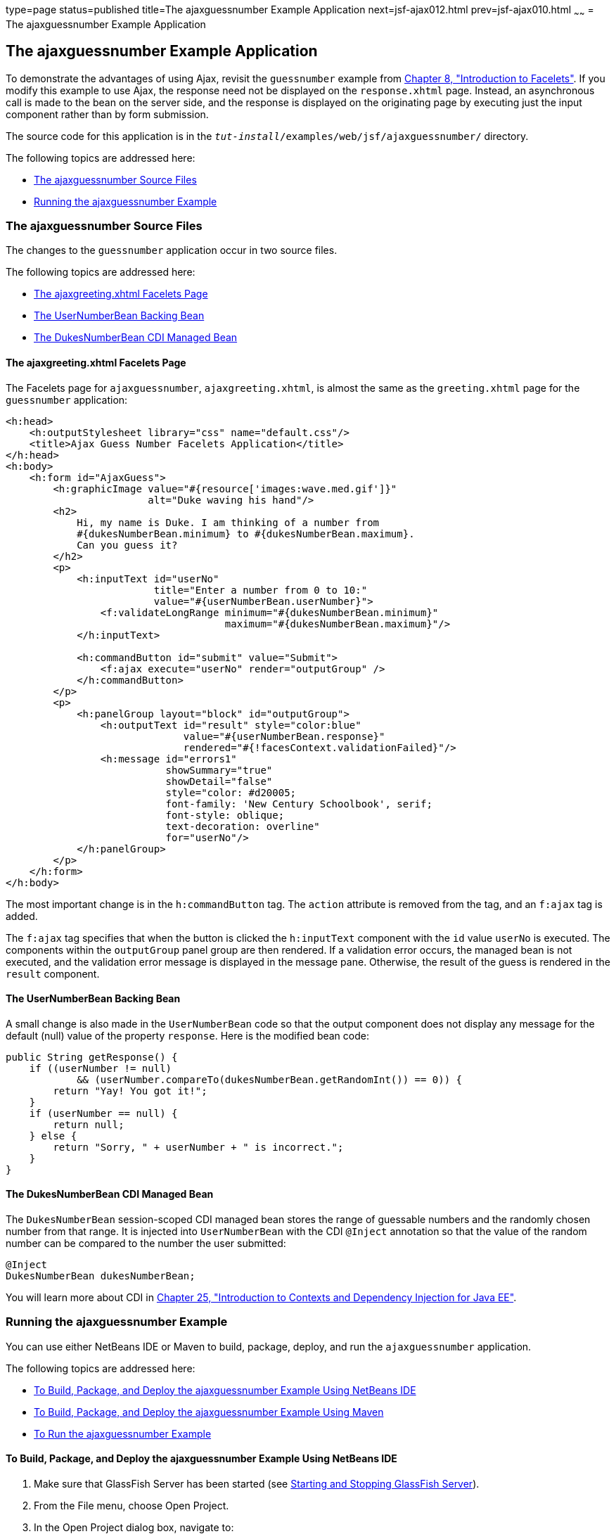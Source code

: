 type=page
status=published
title=The ajaxguessnumber Example Application
next=jsf-ajax012.html
prev=jsf-ajax010.html
~~~~~~
= The ajaxguessnumber Example Application


[[GKOKB]][[the-ajaxguessnumber-example-application]]

The ajaxguessnumber Example Application
---------------------------------------

To demonstrate the advantages of using Ajax, revisit the `guessnumber`
example from link:jsf-facelets.html#GIEPX[Chapter 8, "Introduction to
Facelets"]. If you modify this example to use Ajax, the response need
not be displayed on the `response.xhtml` page. Instead, an asynchronous
call is made to the bean on the server side, and the response is
displayed on the originating page by executing just the input component
rather than by form submission.

The source code for this application is in the
`_tut-install_/examples/web/jsf/ajaxguessnumber/` directory.

The following topics are addressed here:

* link:#GKOIJ[The ajaxguessnumber Source Files]
* link:#GKOKE[Running the ajaxguessnumber Example]

[[GKOIJ]][[the-ajaxguessnumber-source-files]]

The ajaxguessnumber Source Files
~~~~~~~~~~~~~~~~~~~~~~~~~~~~~~~~

The changes to the `guessnumber` application occur in two source files.

The following topics are addressed here:

* link:#GKOFW[The ajaxgreeting.xhtml Facelets Page]
* link:#GKOHN[The UserNumberBean Backing Bean]
* link:#CHDGAIGJ[The DukesNumberBean CDI Managed Bean]

[[GKOFW]][[the-ajaxgreeting.xhtml-facelets-page]]

The ajaxgreeting.xhtml Facelets Page
^^^^^^^^^^^^^^^^^^^^^^^^^^^^^^^^^^^^

The Facelets page for `ajaxguessnumber`, `ajaxgreeting.xhtml`, is almost
the same as the `greeting.xhtml` page for the `guessnumber` application:

[source,oac_no_warn]
----
<h:head>
    <h:outputStylesheet library="css" name="default.css"/>
    <title>Ajax Guess Number Facelets Application</title>
</h:head>
<h:body>
    <h:form id="AjaxGuess">
        <h:graphicImage value="#{resource['images:wave.med.gif']}"
                        alt="Duke waving his hand"/>
        <h2>
            Hi, my name is Duke. I am thinking of a number from
            #{dukesNumberBean.minimum} to #{dukesNumberBean.maximum}.
            Can you guess it?
        </h2>
        <p>
            <h:inputText id="userNo"
                         title="Enter a number from 0 to 10:"
                         value="#{userNumberBean.userNumber}">
                <f:validateLongRange minimum="#{dukesNumberBean.minimum}"
                                     maximum="#{dukesNumberBean.maximum}"/>
            </h:inputText>

            <h:commandButton id="submit" value="Submit">
                <f:ajax execute="userNo" render="outputGroup" />
            </h:commandButton>
        </p>
        <p>
            <h:panelGroup layout="block" id="outputGroup">
                <h:outputText id="result" style="color:blue"
                              value="#{userNumberBean.response}"
                              rendered="#{!facesContext.validationFailed}"/>
                <h:message id="errors1"
                           showSummary="true"
                           showDetail="false"
                           style="color: #d20005;
                           font-family: 'New Century Schoolbook', serif;
                           font-style: oblique;
                           text-decoration: overline"
                           for="userNo"/>
            </h:panelGroup>
        </p>
    </h:form>
</h:body>
----

The most important change is in the `h:commandButton` tag. The `action`
attribute is removed from the tag, and an `f:ajax` tag is added.

The `f:ajax` tag specifies that when the button is clicked the
`h:inputText` component with the `id` value `userNo` is executed. The
components within the `outputGroup` panel group are then rendered. If a
validation error occurs, the managed bean is not executed, and the
validation error message is displayed in the message pane. Otherwise,
the result of the guess is rendered in the `result` component.

[[GKOHN]][[the-usernumberbean-backing-bean]]

The UserNumberBean Backing Bean
^^^^^^^^^^^^^^^^^^^^^^^^^^^^^^^

A small change is also made in the `UserNumberBean` code so that the
output component does not display any message for the default (null)
value of the property `response`. Here is the modified bean code:

[source,oac_no_warn]
----
public String getResponse() {
    if ((userNumber != null)
            && (userNumber.compareTo(dukesNumberBean.getRandomInt()) == 0)) {
        return "Yay! You got it!";
    }
    if (userNumber == null) {
        return null;
    } else {
        return "Sorry, " + userNumber + " is incorrect.";
    }
}
----

[[CHDGAIGJ]][[the-dukesnumberbean-cdi-managed-bean]]

The DukesNumberBean CDI Managed Bean
^^^^^^^^^^^^^^^^^^^^^^^^^^^^^^^^^^^^

The `DukesNumberBean` session-scoped CDI managed bean stores the range
of guessable numbers and the randomly chosen number from that range. It
is injected into `UserNumberBean` with the CDI `@Inject` annotation so
that the value of the random number can be compared to the number the
user submitted:

[source,oac_no_warn]
----
@Inject
DukesNumberBean dukesNumberBean;
----

You will learn more about CDI in link:cdi-basic.html#GIWHB[Chapter 25,
"Introduction to Contexts and Dependency Injection for Java EE"].

[[GKOKE]][[running-the-ajaxguessnumber-example]]

Running the ajaxguessnumber Example
~~~~~~~~~~~~~~~~~~~~~~~~~~~~~~~~~~~

You can use either NetBeans IDE or Maven to build, package, deploy, and
run the `ajaxguessnumber` application.

The following topics are addressed here:

* link:#GLHVU[To Build, Package, and Deploy the ajaxguessnumber Example
Using NetBeans IDE]
* link:#GLHVQ[To Build, Package, and Deploy the ajaxguessnumber Example
Using Maven]
* link:#GLHWE[To Run the ajaxguessnumber Example]

[[GLHVU]][[to-build-package-and-deploy-the-ajaxguessnumber-example-using-netbeans-ide]]

To Build, Package, and Deploy the ajaxguessnumber Example Using NetBeans IDE
^^^^^^^^^^^^^^^^^^^^^^^^^^^^^^^^^^^^^^^^^^^^^^^^^^^^^^^^^^^^^^^^^^^^^^^^^^^^

1.  Make sure that GlassFish Server has been started (see
link:usingexamples002.html#BNADI[Starting and Stopping GlassFish
Server]).
2.  From the File menu, choose Open Project.
3.  In the Open Project dialog box, navigate to:
+
[source,oac_no_warn]
----
tut-install/examples/web/jsf
----
4.  Select the `ajaxguessnumber` folder.
5.  Click Open Project.
6.  In the Projects tab, right-click the `ajaxguessnumber` project and
select Build.
+
This command builds and deploys the project.

[[GLHVQ]][[to-build-package-and-deploy-the-ajaxguessnumber-example-using-maven]]

To Build, Package, and Deploy the ajaxguessnumber Example Using Maven
^^^^^^^^^^^^^^^^^^^^^^^^^^^^^^^^^^^^^^^^^^^^^^^^^^^^^^^^^^^^^^^^^^^^^

1.  Make sure that GlassFish Server has been started (see
link:usingexamples002.html#BNADI[Starting and Stopping GlassFish
Server]).
2.  In a terminal window, go to:
+
[source,oac_no_warn]
----
tut-install/examples/web/jsf/ajaxguessnumber/
----
3.  Enter the following command:
+
[source,oac_no_warn]
----
mvn install
----
+
This command builds and packages the application into a WAR file,
`ajaxguessnumber.war`, located in the `target` directory. It then
deploys the application.

[[GLHWE]][[to-run-the-ajaxguessnumber-example]]

To Run the ajaxguessnumber Example
^^^^^^^^^^^^^^^^^^^^^^^^^^^^^^^^^^

1.  In a web browser, enter the following URL:
+
[source,oac_no_warn]
----
http://localhost:8080/ajaxguessnumber
----
2.  Enter a value in the field and click Submit.
+
If the value is in the range of 0 to 10, a message states whether the
guess is correct or incorrect. If the value is outside that range or if
the value is not a number, an error message appears in red.
